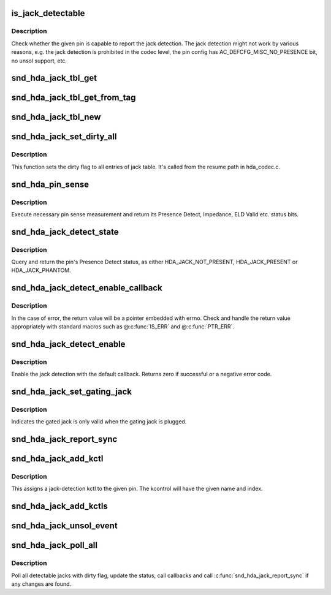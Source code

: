 .. -*- coding: utf-8; mode: rst -*-
.. src-file: sound/pci/hda/hda_jack.c

.. _`is_jack_detectable`:

is_jack_detectable
==================

.. c:function:: bool is_jack_detectable(struct hda_codec *codec, hda_nid_t nid)

    Check whether the given pin is jack-detectable

    :param struct hda_codec \*codec:
        the HDA codec

    :param hda_nid_t nid:
        pin NID

.. _`is_jack_detectable.description`:

Description
-----------

Check whether the given pin is capable to report the jack detection.
The jack detection might not work by various reasons, e.g. the jack
detection is prohibited in the codec level, the pin config has
AC_DEFCFG_MISC_NO_PRESENCE bit, no unsol support, etc.

.. _`snd_hda_jack_tbl_get`:

snd_hda_jack_tbl_get
====================

.. c:function:: struct hda_jack_tbl *snd_hda_jack_tbl_get(struct hda_codec *codec, hda_nid_t nid)

    query the jack-table entry for the given NID

    :param struct hda_codec \*codec:
        the HDA codec

    :param hda_nid_t nid:
        pin NID to refer to

.. _`snd_hda_jack_tbl_get_from_tag`:

snd_hda_jack_tbl_get_from_tag
=============================

.. c:function:: struct hda_jack_tbl *snd_hda_jack_tbl_get_from_tag(struct hda_codec *codec, unsigned char tag)

    query the jack-table entry for the given tag

    :param struct hda_codec \*codec:
        the HDA codec

    :param unsigned char tag:
        tag value to refer to

.. _`snd_hda_jack_tbl_new`:

snd_hda_jack_tbl_new
====================

.. c:function:: struct hda_jack_tbl *snd_hda_jack_tbl_new(struct hda_codec *codec, hda_nid_t nid)

    create a jack-table entry for the given NID

    :param struct hda_codec \*codec:
        the HDA codec

    :param hda_nid_t nid:
        pin NID to assign

.. _`snd_hda_jack_set_dirty_all`:

snd_hda_jack_set_dirty_all
==========================

.. c:function:: void snd_hda_jack_set_dirty_all(struct hda_codec *codec)

    Mark all the cached as dirty

    :param struct hda_codec \*codec:
        the HDA codec

.. _`snd_hda_jack_set_dirty_all.description`:

Description
-----------

This function sets the dirty flag to all entries of jack table.
It's called from the resume path in hda_codec.c.

.. _`snd_hda_pin_sense`:

snd_hda_pin_sense
=================

.. c:function:: u32 snd_hda_pin_sense(struct hda_codec *codec, hda_nid_t nid)

    execute pin sense measurement

    :param struct hda_codec \*codec:
        the CODEC to sense

    :param hda_nid_t nid:
        the pin NID to sense

.. _`snd_hda_pin_sense.description`:

Description
-----------

Execute necessary pin sense measurement and return its Presence Detect,
Impedance, ELD Valid etc. status bits.

.. _`snd_hda_jack_detect_state`:

snd_hda_jack_detect_state
=========================

.. c:function:: int snd_hda_jack_detect_state(struct hda_codec *codec, hda_nid_t nid)

    query pin Presence Detect status

    :param struct hda_codec \*codec:
        the CODEC to sense

    :param hda_nid_t nid:
        the pin NID to sense

.. _`snd_hda_jack_detect_state.description`:

Description
-----------

Query and return the pin's Presence Detect status, as either
HDA_JACK_NOT_PRESENT, HDA_JACK_PRESENT or HDA_JACK_PHANTOM.

.. _`snd_hda_jack_detect_enable_callback`:

snd_hda_jack_detect_enable_callback
===================================

.. c:function:: struct hda_jack_callback *snd_hda_jack_detect_enable_callback(struct hda_codec *codec, hda_nid_t nid, hda_jack_callback_fn func)

    enable the jack-detection

    :param struct hda_codec \*codec:
        the HDA codec

    :param hda_nid_t nid:
        pin NID to enable

    :param hda_jack_callback_fn func:
        callback function to register

.. _`snd_hda_jack_detect_enable_callback.description`:

Description
-----------

In the case of error, the return value will be a pointer embedded with
errno.  Check and handle the return value appropriately with standard
macros such as @\ :c:func:`IS_ERR`\  and @\ :c:func:`PTR_ERR`\ .

.. _`snd_hda_jack_detect_enable`:

snd_hda_jack_detect_enable
==========================

.. c:function:: int snd_hda_jack_detect_enable(struct hda_codec *codec, hda_nid_t nid)

    Enable the jack detection on the given pin

    :param struct hda_codec \*codec:
        the HDA codec

    :param hda_nid_t nid:
        pin NID to enable jack detection

.. _`snd_hda_jack_detect_enable.description`:

Description
-----------

Enable the jack detection with the default callback.  Returns zero if
successful or a negative error code.

.. _`snd_hda_jack_set_gating_jack`:

snd_hda_jack_set_gating_jack
============================

.. c:function:: int snd_hda_jack_set_gating_jack(struct hda_codec *codec, hda_nid_t gated_nid, hda_nid_t gating_nid)

    Set gating jack.

    :param struct hda_codec \*codec:
        the HDA codec

    :param hda_nid_t gated_nid:
        gated pin NID

    :param hda_nid_t gating_nid:
        gating pin NID

.. _`snd_hda_jack_set_gating_jack.description`:

Description
-----------

Indicates the gated jack is only valid when the gating jack is plugged.

.. _`snd_hda_jack_report_sync`:

snd_hda_jack_report_sync
========================

.. c:function:: void snd_hda_jack_report_sync(struct hda_codec *codec)

    sync the states of all jacks and report if changed

    :param struct hda_codec \*codec:
        the HDA codec

.. _`snd_hda_jack_add_kctl`:

snd_hda_jack_add_kctl
=====================

.. c:function:: int snd_hda_jack_add_kctl(struct hda_codec *codec, hda_nid_t nid, const char *name, bool phantom_jack)

    Add a kctl for the given pin

    :param struct hda_codec \*codec:
        the HDA codec

    :param hda_nid_t nid:
        pin NID to assign

    :param const char \*name:
        string name for the jack

    :param bool phantom_jack:
        flag to deal as a phantom jack

.. _`snd_hda_jack_add_kctl.description`:

Description
-----------

This assigns a jack-detection kctl to the given pin.  The kcontrol
will have the given name and index.

.. _`snd_hda_jack_add_kctls`:

snd_hda_jack_add_kctls
======================

.. c:function:: int snd_hda_jack_add_kctls(struct hda_codec *codec, const struct auto_pin_cfg *cfg)

    Add kctls for all pins included in the given pincfg

    :param struct hda_codec \*codec:
        the HDA codec

    :param const struct auto_pin_cfg \*cfg:
        pin config table to parse

.. _`snd_hda_jack_unsol_event`:

snd_hda_jack_unsol_event
========================

.. c:function:: void snd_hda_jack_unsol_event(struct hda_codec *codec, unsigned int res)

    Handle an unsolicited event

    :param struct hda_codec \*codec:
        the HDA codec

    :param unsigned int res:
        the unsolicited event data

.. _`snd_hda_jack_poll_all`:

snd_hda_jack_poll_all
=====================

.. c:function:: void snd_hda_jack_poll_all(struct hda_codec *codec)

    Poll all jacks

    :param struct hda_codec \*codec:
        the HDA codec

.. _`snd_hda_jack_poll_all.description`:

Description
-----------

Poll all detectable jacks with dirty flag, update the status, call
callbacks and call \ :c:func:`snd_hda_jack_report_sync`\  if any changes are found.

.. This file was automatic generated / don't edit.

